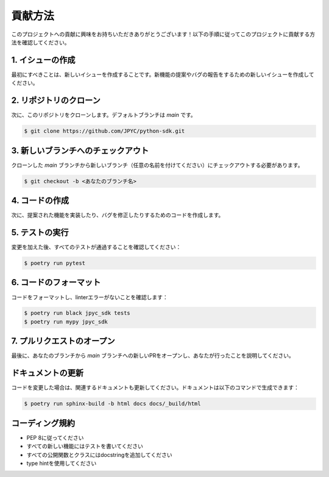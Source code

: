 貢献方法
========

このプロジェクトへの貢献に興味をお持ちいただきありがとうございます！以下の手順に従ってこのプロジェクトに貢献する方法を確認してください。

1. イシューの作成
--------------

最初にすべきことは、新しいイシューを作成することです。新機能の提案やバグの報告をするための新しいイシューを作成してください。

2. リポジトリのクローン
-------------------

次に、このリポジトリをクローンします。デフォルトブランチは `main` です。

.. code-block:: bash

   $ git clone https://github.com/JPYC/python-sdk.git

3. 新しいブランチへのチェックアウト
------------------------------

クローンした `main` ブランチから新しいブランチ（任意の名前を付けてください）にチェックアウトする必要があります。

.. code-block:: bash

   $ git checkout -b <あなたのブランチ名>

4. コードの作成
-----------

次に、提案された機能を実装したり、バグを修正したりするためのコードを作成します。

5. テストの実行
------------

変更を加えた後、すべてのテストが通過することを確認してください：

.. code-block:: bash

   $ poetry run pytest

6. コードのフォーマット
-------------------

コードをフォーマットし、linterエラーがないことを確認します：

.. code-block:: bash

   $ poetry run black jpyc_sdk tests
   $ poetry run mypy jpyc_sdk

7. プルリクエストのオープン
-----------------------

最後に、あなたのブランチから `main` ブランチへの新しいPRをオープンし、あなたが行ったことを説明してください。

ドキュメントの更新
--------------

コードを変更した場合は、関連するドキュメントも更新してください。ドキュメントは以下のコマンドで生成できます：

.. code-block:: bash

   $ poetry run sphinx-build -b html docs docs/_build/html

コーディング規約
------------

- PEP 8に従ってください
- すべての新しい機能にはテストを書いてください
- すべての公開関数とクラスにはdocstringを追加してください
- type hintを使用してください 